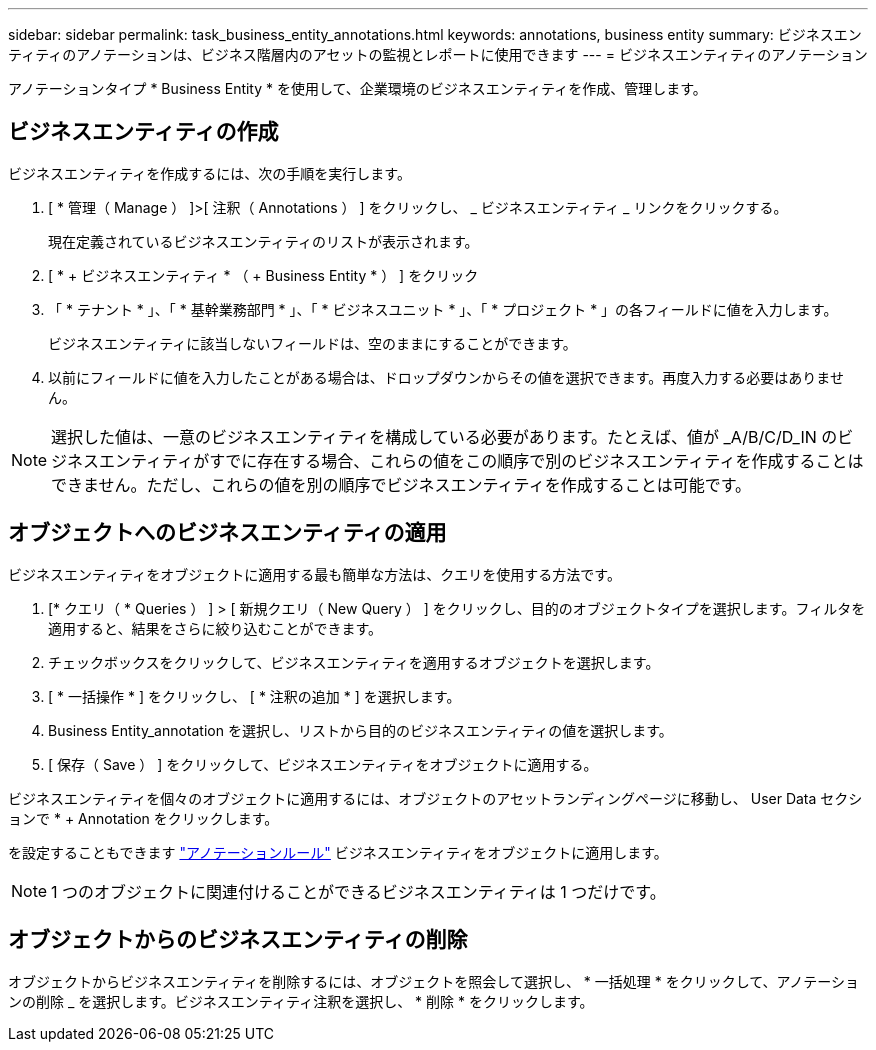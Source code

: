 ---
sidebar: sidebar 
permalink: task_business_entity_annotations.html 
keywords: annotations, business entity 
summary: ビジネスエンティティのアノテーションは、ビジネス階層内のアセットの監視とレポートに使用できます 
---
= ビジネスエンティティのアノテーション


[role="lead"]
アノテーションタイプ * Business Entity * を使用して、企業環境のビジネスエンティティを作成、管理します。



== ビジネスエンティティの作成

ビジネスエンティティを作成するには、次の手順を実行します。

. [ * 管理（ Manage ） ]>[ 注釈（ Annotations ） ] をクリックし、 _ ビジネスエンティティ _ リンクをクリックする。
+
現在定義されているビジネスエンティティのリストが表示されます。

. [ * + ビジネスエンティティ * （ + Business Entity * ） ] をクリック
. 「 * テナント * 」、「 * 基幹業務部門 * 」、「 * ビジネスユニット * 」、「 * プロジェクト * 」の各フィールドに値を入力します。
+
ビジネスエンティティに該当しないフィールドは、空のままにすることができます。

. 以前にフィールドに値を入力したことがある場合は、ドロップダウンからその値を選択できます。再度入力する必要はありません。



NOTE: 選択した値は、一意のビジネスエンティティを構成している必要があります。たとえば、値が _A/B/C/D_IN のビジネスエンティティがすでに存在する場合、これらの値をこの順序で別のビジネスエンティティを作成することはできません。ただし、これらの値を別の順序でビジネスエンティティを作成することは可能です。



== オブジェクトへのビジネスエンティティの適用

ビジネスエンティティをオブジェクトに適用する最も簡単な方法は、クエリを使用する方法です。

. [* クエリ（ * Queries ） ] > [ 新規クエリ（ New Query ） ] をクリックし、目的のオブジェクトタイプを選択します。フィルタを適用すると、結果をさらに絞り込むことができます。
. チェックボックスをクリックして、ビジネスエンティティを適用するオブジェクトを選択します。
. [ * 一括操作 * ] をクリックし、 [ * 注釈の追加 * ] を選択します。
. Business Entity_annotation を選択し、リストから目的のビジネスエンティティの値を選択します。
. [ 保存（ Save ） ] をクリックして、ビジネスエンティティをオブジェクトに適用する。


ビジネスエンティティを個々のオブジェクトに適用するには、オブジェクトのアセットランディングページに移動し、 User Data セクションで * + Annotation をクリックします。

を設定することもできます link:task_create_annotation_rules.html["アノテーションルール"] ビジネスエンティティをオブジェクトに適用します。


NOTE: 1 つのオブジェクトに関連付けることができるビジネスエンティティは 1 つだけです。



== オブジェクトからのビジネスエンティティの削除

オブジェクトからビジネスエンティティを削除するには、オブジェクトを照会して選択し、 * 一括処理 * をクリックして、アノテーションの削除 _ を選択します。ビジネスエンティティ注釈を選択し、 * 削除 * をクリックします。
